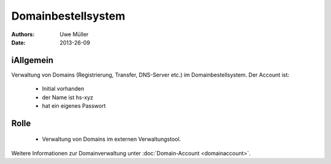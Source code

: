 ===================
Domainbestellsystem
===================

:Authors: - Uwe Müller
:Date:  2013-26-09


iAllgemein
---------
Verwaltung von Domains (Registrierung, Transfer, DNS-Server etc.) im Domainbestellsystem.
Der Account ist: 

   * Initial vorhanden
   * der Name ist hs-xyz
   * hat ein eigenes Passwort

Rolle
-----

   * Verwaltung von Domains im externen Verwaltungstool.

Weitere Informationen zur Domainverwaltung unter :doc:`Domain-Account <domainaccount>`.

